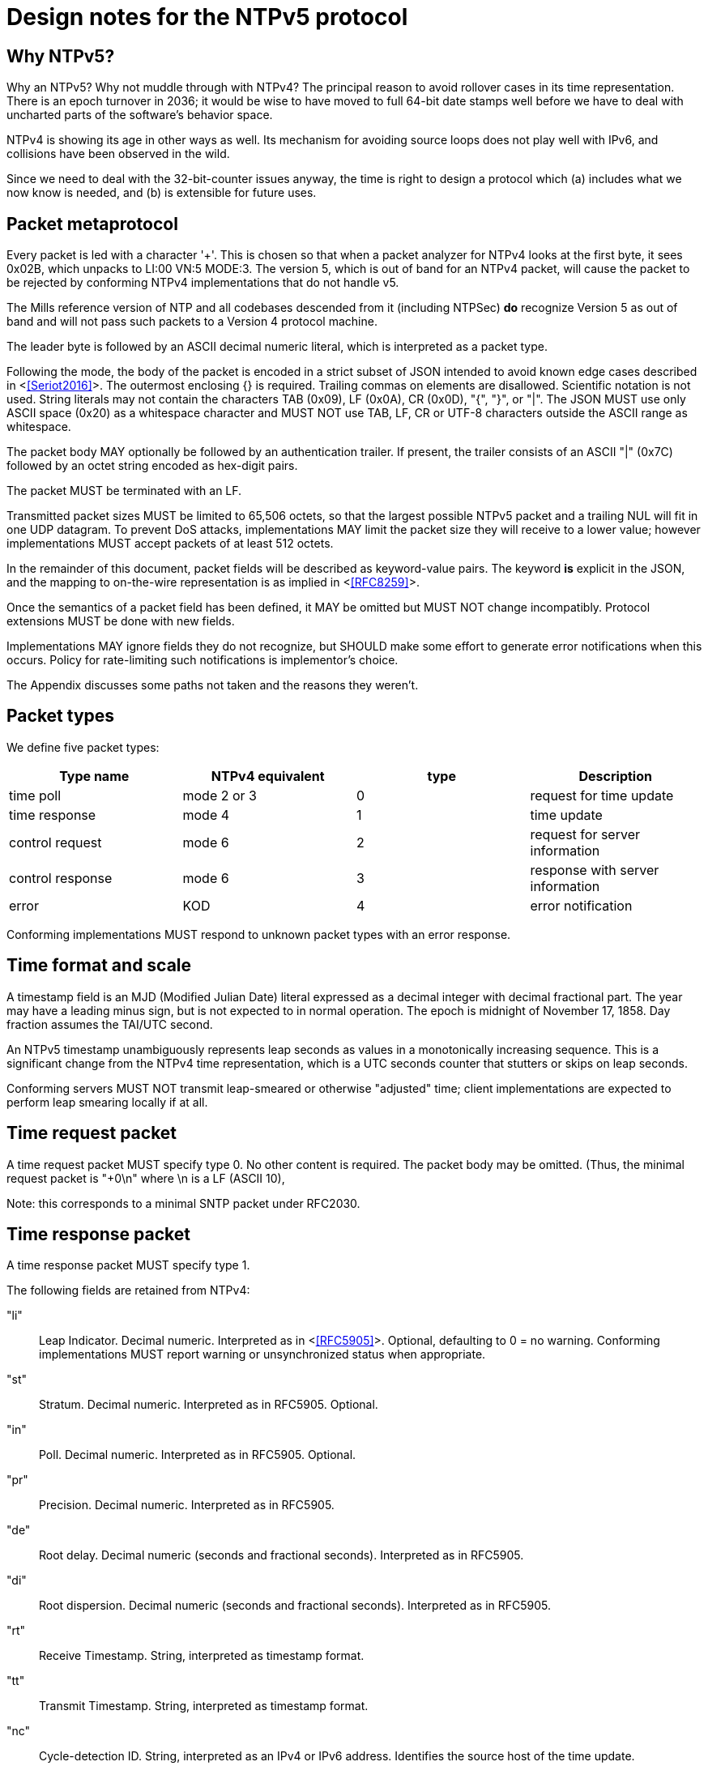 = Design notes for the NTPv5 protocol

== Why NTPv5? ==

Why an NTPv5?  Why not muddle through with NTPv4?  The principal
reason to avoid rollover cases in its time representation.  There is an
epoch turnover in 2036; it would be wise to have moved to full 64-bit
date stamps well before we have to deal with uncharted parts of the
software's behavior space.

NTPv4 is showing its age in other ways as well.  Its mechanism for
avoiding source loops does not play well with IPv6, and collisions
have been observed in the wild.

Since we need to deal with the 32-bit-counter issues anyway, the time
is right to design a protocol which (a) includes what we now know is
needed, and (b) is extensible for future uses.

== Packet metaprotocol

Every packet is led with a character '+'. This is chosen so that when
a packet analyzer for NTPv4 looks at the first byte, it sees 0x02B,
which unpacks to LI:00 VN:5 MODE:3.  The version 5, which is out of
band for an NTPv4 packet, will cause the packet to be rejected by
conforming NTPv4 implementations that do not handle v5.

The Mills reference version of NTP and all codebases descended from
it (including NTPSec) *do* recognize Version 5 as out of band
and will not pass such packets to a Version 4 protocol machine.

The leader byte is followed by an ASCII decimal numeric literal,
which is interpreted as a packet type.

Following the mode, the body of the packet is encoded in a strict
subset of JSON intended to avoid known edge cases described in
<<<Seriot2016>>>.  The outermost enclosing {} is required. Trailing
commas on elements are disallowed. Scientific notation is not used.
String literals may not contain the characters TAB (0x09), LF (0x0A),
CR (0x0D), "{", "}", or "|". The JSON MUST use only ASCII space (0x20)
as a whitespace character and MUST NOT use TAB, LF, CR or UTF-8
characters outside the ASCII range as whitespace.

The packet body MAY optionally be followed by an authentication
trailer. If present, the trailer consists of an ASCII "|" (0x7C) followed
by an octet string encoded as hex-digit pairs.

//FIXME: Add a description of how to compute the authentication trailer.

The packet MUST be terminated with an LF.

Transmitted packet sizes MUST be limited to 65,506 octets, so that the
largest possible NTPv5 packet and a trailing NUL will fit in one UDP
datagram.  To prevent DoS attacks, implementations MAY limit the
packet size they will receive to a lower value; however implementations
MUST accept packets of at least 512 octets.

In the remainder of this document, packet fields will be described as
keyword-value pairs. The keyword *is* explicit in the JSON, and the
mapping to on-the-wire representation is as implied in <<<RFC8259>>>.

Once the semantics of a packet field has been defined, it MAY be
omitted but MUST NOT change incompatibly. Protocol extensions MUST be
done with new fields.

Implementations MAY ignore fields they do not recognize, but SHOULD
make some effort to generate error notifications when this occurs.
Policy for rate-limiting such notifications is implementor's choice.

The Appendix discusses some paths not taken and the reasons they weren't.

== Packet types ==

We define five packet types:

[options="header"]
|===========================================================
| Type name        | NTPv4 equivalent | type | Description
| time poll        | mode 2 or 3      |  0   | request for time update
| time response    | mode 4           |  1   | time update
| control request  | mode 6           |  2   | request for server information
| control response | mode 6           |  3   | response with server information
| error            | KOD              |  4   | error notification
|===========================================================

Conforming implementations MUST respond to unknown packet types with
an error response.

== Time format and scale ==

A timestamp field is an MJD (Modified Julian Date) literal expressed
as a decimal integer with decimal fractional part.  The year may have
a leading minus sign, but is not expected to in normal operation.  The
epoch is midnight of November 17, 1858. Day fraction assumes the
TAI/UTC second.

An NTPv5 timestamp unambiguously represents leap seconds as values in
a monotonically increasing sequence.  This is a significant change
from the NTPv4 time representation, which is a UTC seconds counter
that stutters or skips on leap seconds.

Conforming servers MUST NOT transmit leap-smeared or otherwise
"adjusted" time; client implementations are expected to perform leap
smearing locally if at all.

== Time request packet

A time request packet MUST specify type 0. No other content is
required.  The packet body may be omitted.  (Thus, the minimal
request packet is "+0\n" where \n is a LF (ASCII 10),

Note: this corresponds to a minimal SNTP packet under RFC2030.

== Time response packet

A time response packet MUST specify type 1.

The following fields are retained from NTPv4:

"li":: Leap Indicator. Decimal numeric. Interpreted as in <<<RFC5905>>>.
      Optional, defaulting to 0 = no warning. Conforming
      implementations MUST report warning or unsynchronized
      status when appropriate.

"st":: Stratum. Decimal numeric. Interpreted as in RFC5905. Optional.

"in":: Poll. Decimal numeric. Interpreted as in RFC5905. Optional.

"pr":: Precision.   Decimal numeric. Interpreted as in RFC5905.

"de":: Root delay. Decimal numeric (seconds and fractional seconds).
       Interpreted as in RFC5905.

"di":: Root dispersion. Decimal numeric (seconds and fractional seconds).
       Interpreted as in RFC5905.

"rt":: Receive Timestamp. String, interpreted as timestamp format.

"tt":: Transmit Timestamp. String, interpreted as timestamp format.

"nc":: Cycle-detection ID. String, interpreted as an IPv4 or IPv6 address.
       Identifies the source host of the time update.

NTPv4 fields explicitly omitted from NTPv5 are version, reference ID,
origin timestamp, and reference timestamp.  The reference ID field
becomes the NTPv5 clock-type field.

//FIXME: Daniel gets to make the case why poll and stratum are useless.

Additional NTPv5 fields:

"id":: Request ID to be echoed in the response. Decimal numeric. Optional.

"lo":: Current leap-second offset from UTC. Decimal numeric. Optional.

"ct":: Clock type. String. Optional.  Identifies a clock source.
       Limited to 64 octets or less.

"au":: NTS authentication cookie for next exchange. String,
       interpreted as hex digit pairs.

== Control requests and responses.

Control request and responses MUST specify type 2 and 3 respectively.
A request is distinguished by the presence of a "params" field, a
response by the presence of a "result" field.

The following is an overly verbose partial mockup of a transaction
chain querying peer-stats.

[source, json]
----
{
   "id" : 1,
   "params" : {},
   "method" : "readstat"
}
{
   "id" : 1,
   "result" : {
      "answer" : {
         "associations" : [
            62414,
            62413,
            62408,
            62407,
            62406,
            62405,
            62402,
            62401,
            62400,
            62399,
            62398
         ]
      }
   }
}

{
   "id" : 2,
   "params" : {
      "association" : 62398
   },
   "method" : "readvar"
}
{
   "id" : 2,
   "result" : {
      "answer" : {
         "hmode" : 3,
         "filtdisp" : [
            14.68,
            1.5,
            2.36,
            3.45,
            4.75,
            5.19,
            6.19,
            7.12
         ],
         "keyid" : 0,
         "dstadr" : "127.0.0.1",
         "jitter" : 2.792031,
         "dstport" : 123,
         "rootdelay" : 0,
         "dispersion" : 8.528601,
         "flash" : 0,
         "filtoffset" : [
            -829.24,
            -831.68,
            -833.19,
            -832.72,
            -832.48,
            -831.32,
            -831.14,
            -830.83
         ],
         "reach" : 255,
         "mode" : 2,
         "rootdisp" : 0,
         "ppoll" : 6,
         "reftime" : 3757323811.47605,
         "delay" : 0,
         "offset" : -829.240892,
         "pmode" : 4,
         "srcadr" : "127.127.46.0",
         "precision" : -8,
         "headway" : 0,
         "hpoll" : 6,
         "rec" : 3757323811.5776,
         "xmt" : 3757323811.57759,
         "stratum" : 0,
         "srchost" : "GPSD(0)",
         "unreach" : 0,
         "srcport" : 123,
         "leap" : 0,
         "refid" : "GPSD",
         "filtdelay" : [
            0,
            0,
            0,
            0,
            0,
            0,
            0,
            0
         ]
      },
      "association" : 62398
   }
}


...
----

== Error notifications ==

An error notification has a type of 4 and has the following fields:

"id":: ID of the response to which this corresponsds. Optional.

"err":: Error code. String.

"msg":: Notification to human operator. String. Optional.

If none of these fields are present the JSON body may be omitted.
However, error notifications MUST be authenticated to prevent
destructive spoofing.

[options="header"]
|===========================================================
| Code | Description
| rate | Server telling client that the client's polling rate is excessive.
| down | Server telling client that the server cannot provide a time update.
| info | Informative message for operator.
|===========================================================

Other error types are reserved for expansion.

Historical note: These correspond to Kiss O'Death packets in NTPv4.

== Daniel weighs in

There aren't many deficiencies in NTPv4 which can't be fixed by adding
extension fields. A change big enough to make a version bump
worthwhile would incorporate at least most of the following:

1. Drop everything other than client/server mode. Replace mode 6 with
something that runs over HTTPS on the NTS-KE port.

2. Let client and server packets be formatted differently. Achieve
data minimization by just taking unnecessary fields out of client
packets altogether. (Achieved with JSON)

3. Forbid the use of the legacy MAC field, thus fixing the hairiness
around extension parsing. (Achieved with JSON)

4. Make NTS mandatory. In the NTPv5 packet format, the version, mode,
NTS unique identifier, and (in client packets) NTS cookie come first
in plaintext, then the whole rest of the packet is encrypted.

5. Ditch the useless poll, stratum, refid, and reference timestamp
fields. Given that all of the above are implemented, origin timestamp
also becomes redundant (NTS takes the place of its anti-spoofing
role).  (Achieved with JSON. but the poll and stratum may optionally
be reported.)

6. Represent timestamps as days, seconds, and fractions so that the
time can be represented unambiguously during leap seconds. Make the
day field 64 bits wide so that its range comfortable exceeds the
lifespan of the solar system.  (Achieved with JSON)

7. Don't implement leap smearing in the wire protocol (servers should
always report accurate, unsmeared time), but standardize a formula for
translating NTP time into smeared UNIX time seen by other
applications. (Specified.)

== Appendix: Paths not taken

We chose a JSON-based metaprotocol to achieve the following qualities:
(a) extensibility, (b) auditability by eyeball and simple tools, (c)
avoidance of endianness or fixed-length issues in numeric
representations.

We chose *not* to optimize for least possible size of packet. In NTPv4
this was is a choice that doesn't age well. Data and transaction
volumes in real-world NTP service are low enough that the overhead
of JSON with respect to packed binary is quite affordable.

(Note, however, that a minimal poll packet is 3 bytes rather than the
48 it would be in NTPv4.)

Two approaches we considered and rejected follow, with the
reasoning about why we rejected them.

=== NTPv4+

In this incremental approach, the NTP port number (123) would be
retained and the 48-byte v4 header would be preserved. New data
fields are passed in RFC7822 extension blocks.  The NTP version number
is not incremented; "v5" becomes a set of required extension blocks.

There can be a way to unambiguously detect v5 packets.  The stratum
field is 8 bits, but only the low five bits are used.  We can mark
v5 packets by setting the high three bits.

A difficulty with this approach is that some firewalls and routers are
known to silently discard RFC7822 extension blocks as a way of
preventing DoS attacks. However, by checking the mark described in the
previous paragraph, an ntpd can at least detect this.

=== NTPNG

In this approach, a new port number is allocated. The protocol
design is unconstrained except that it must carry the semantic
content of the v4 header minus the unused Reference Timestamp field.
The version field *is* incremented to 5.

the NTPNG payload should be structured like PNG, as a sequence of
self-describing chunks that can be retired and replaced as needed to
change payload semantics.

Though NTPNG is not constrained by the width of the v4 mode field,
the versionless semantics of a PNG-style chunk stream would confer a
desirable degree of flexibility.

The PNG standard can be found at https://www.w3.org/TR/PNG/

This space used to contain a description of a chunk system appropriate
for NTP, now omitted.

The principal difficulty with this approach is that getting all the
world's firewalls to pass through a new port is far from easy.  We
rejected it on these grounds.

== References
[bibiography]

- [[[RFC5905]]] https://tools.ietf.org/html/rfc5905[Network Time
  Protocol Version 4: Protocol and Algorithms Specification]

- [[[RFC8259]]] https://tools.ietf.org/html/rfc8259[The JavaScript
  Object Notation (JSON) Data Interchange Format]

- [[[Seriot2016]]] Seriot, Nicholas; "Parsing JSON is a Minefield"
  http://seriot.ch/parsing_json.php

// end

